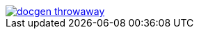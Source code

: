 image::https://travis-ci.org/wiztigers/docgen-throwaway.svg?branch=master[link=https://travis-ci.org/wiztigers/docgen-throwaway]